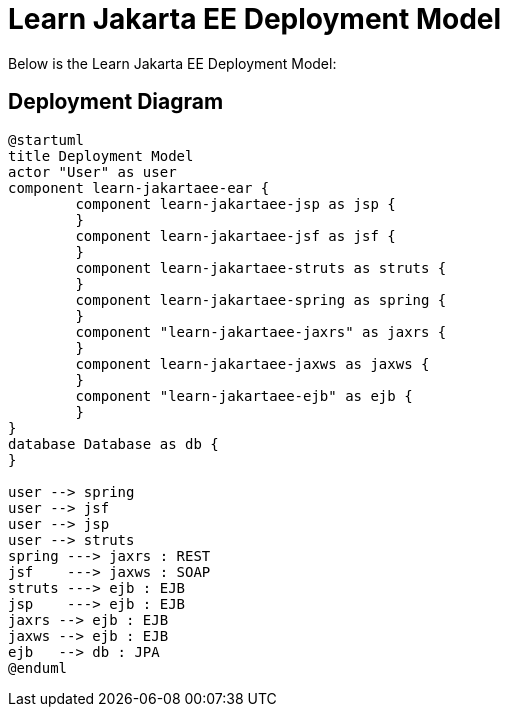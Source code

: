 Learn Jakarta EE Deployment Model
=================================
////
This file documents this projects deployment diagram that demonstrates various Jakara EE APIs.

To install graphviz on a Mac, run: "brew install graphviz"

PlantUML Documentation: http://plantuml.com/class-diagram

////
:description: Learn Jakarta EE Deployment Model
:library: Asciidoctor
ifdef::asciidoctor[]
:source-highlighter: coderay
endif::asciidoctor[]
:idprefix:
//:stylesheet: asciidoc.css
:imagesdir: images
//:backend: docbook45
:backend: html5
//:doctype: book
//:sectids!:
:plus: &#43;

[role='lead']
Below is the Learn Jakarta EE Deployment Model:

## Deployment Diagram

[plantuml,"deployment",png]
----
@startuml
title Deployment Model
actor "User" as user
component learn-jakartaee-ear {
	component learn-jakartaee-jsp as jsp {
	}
	component learn-jakartaee-jsf as jsf {
	}
	component learn-jakartaee-struts as struts {
	}
	component learn-jakartaee-spring as spring {
	}
	component "learn-jakartaee-jaxrs" as jaxrs {
	}
	component learn-jakartaee-jaxws as jaxws {
	}
	component "learn-jakartaee-ejb" as ejb {
	}
}
database Database as db {
}

user --> spring
user --> jsf
user --> jsp
user --> struts
spring ---> jaxrs : REST
jsf    ---> jaxws : SOAP
struts ---> ejb : EJB
jsp    ---> ejb : EJB
jaxrs --> ejb : EJB
jaxws --> ejb : EJB
ejb   --> db : JPA
@enduml
----